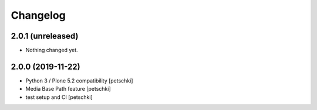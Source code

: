 Changelog
=========


2.0.1 (unreleased)
------------------

- Nothing changed yet.


2.0.0 (2019-11-22)
------------------

- Python 3 / Plone 5.2 compatibility
  [petschki]

- Media Base Path feature
  [petschki]

- test setup and CI
  [petschki]
